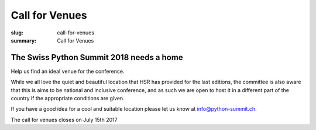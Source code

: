 Call for Venues
##################

:slug: call-for-venues
:summary: Call for Venues

The Swiss Python Summit 2018 needs a home
=============================================

Help us find an ideal venue for the conference.

While we all love the quiet and beautiful location that HSR has provided for the last editions, the committee is also aware that this is aims to be national and inclusive conference, and as such we are open to host it in a different part of the country if the appropriate conditions are given.

If you have a good idea for a cool and suitable location please let us know at info@python-summit.ch.

The call for venues closes on July 15th 2017
